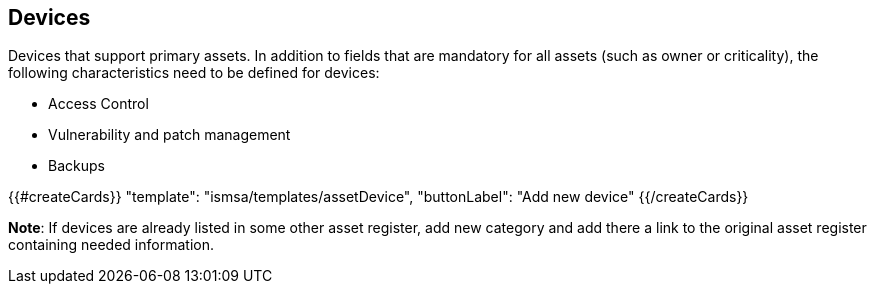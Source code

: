 ## Devices

Devices that support primary assets. In addition to fields that are mandatory for all assets (such as owner or criticality), the following characteristics need to be defined for devices:

* Access Control

* Vulnerability and patch management

* Backups

{{#createCards}}
  "template": "ismsa/templates/assetDevice",
  "buttonLabel": "Add new device"
{{/createCards}}

**Note**: If devices are already listed in some other asset register, add new category and
add there a link to the original asset register containing needed information.